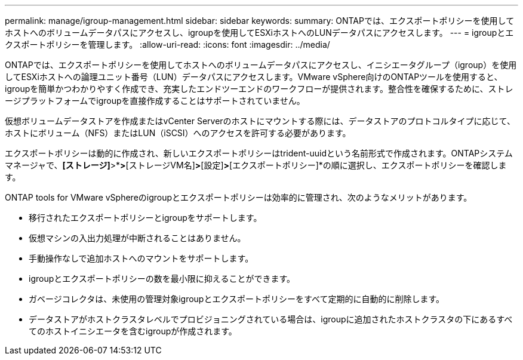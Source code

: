 ---
permalink: manage/igroup-management.html 
sidebar: sidebar 
keywords:  
summary: ONTAPでは、エクスポートポリシーを使用してホストへのボリュームデータパスにアクセスし、igroupを使用してESXiホストへのLUNデータパスにアクセスします。 
---
= igroupとエクスポートポリシーを管理します。
:allow-uri-read: 
:icons: font
:imagesdir: ../media/


[role="lead"]
ONTAPでは、エクスポートポリシーを使用してホストへのボリュームデータパスにアクセスし、イニシエータグループ（igroup）を使用してESXiホストへの論理ユニット番号（LUN）データパスにアクセスします。VMware vSphere向けのONTAPツールを使用すると、igroupを簡単かつわかりやすく作成でき、充実したエンドツーエンドのワークフローが提供されます。整合性を確保するために、ストレージプラットフォームでigroupを直接作成することはサポートされていません。

仮想ボリュームデータストアを作成またはvCenter Serverのホストにマウントする際には、データストアのプロトコルタイプに応じて、ホストにボリューム（NFS）またはLUN（iSCSI）へのアクセスを許可する必要があります。

エクスポートポリシーは動的に作成され、新しいエクスポートポリシーはtrident-uuidという名前形式で作成されます。ONTAPシステムマネージャで、*[ストレージ]*>*[Storage VM]*>*[ストレージVM名]*>*[設定]*>*[エクスポートポリシー]*の順に選択し、エクスポートポリシーを確認します。

ONTAP tools for VMware vSphereのigroupとエクスポートポリシーは効率的に管理され、次のようなメリットがあります。

* 移行されたエクスポートポリシーとigroupをサポートします。
* 仮想マシンの入出力処理が中断されることはありません。
* 手動操作なしで追加ホストへのマウントをサポートします。
* igroupとエクスポートポリシーの数を最小限に抑えることができます。
* ガベージコレクタは、未使用の管理対象igroupとエクスポートポリシーをすべて定期的に自動的に削除します。
* データストアがホストクラスタレベルでプロビジョニングされている場合は、igroupに追加されたホストクラスタの下にあるすべてのホストイニシエータを含むigroupが作成されます。

